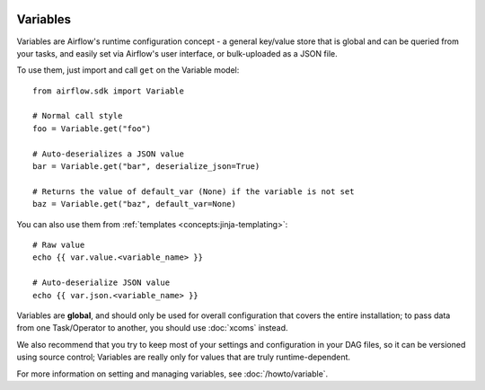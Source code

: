  .. Licensed to the Apache Software Foundation (ASF) under one
    or more contributor license agreements.  See the NOTICE file
    distributed with this work for additional information
    regarding copyright ownership.  The ASF licenses this file
    to you under the Apache License, Version 2.0 (the
    "License"); you may not use this file except in compliance
    with the License.  You may obtain a copy of the License at

 ..   http://www.apache.org/licenses/LICENSE-2.0

 .. Unless required by applicable law or agreed to in writing,
    software distributed under the License is distributed on an
    "AS IS" BASIS, WITHOUT WARRANTIES OR CONDITIONS OF ANY
    KIND, either express or implied.  See the License for the
    specific language governing permissions and limitations
    under the License.

Variables
=========

Variables are Airflow's runtime configuration concept - a general key/value store that is global and can be queried from your tasks, and easily set via Airflow's user interface, or bulk-uploaded as a JSON file.

To use them, just import and call ``get`` on the Variable model::

    from airflow.sdk import Variable

    # Normal call style
    foo = Variable.get("foo")

    # Auto-deserializes a JSON value
    bar = Variable.get("bar", deserialize_json=True)

    # Returns the value of default_var (None) if the variable is not set
    baz = Variable.get("baz", default_var=None)

You can also use them from :ref:`templates <concepts:jinja-templating>`::

    # Raw value
    echo {{ var.value.<variable_name> }}

    # Auto-deserialize JSON value
    echo {{ var.json.<variable_name> }}

Variables are **global**, and should only be used for overall configuration that covers the entire installation; to pass data from one Task/Operator to another, you should use :doc:`xcoms` instead.

We also recommend that you try to keep most of your settings and configuration in your DAG files, so it can be versioned using source control; Variables are really only for values that are truly runtime-dependent.

For more information on setting and managing variables, see :doc:`/howto/variable`.
